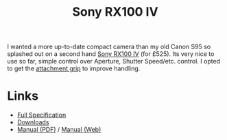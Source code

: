 :PROPERTIES:
:ID:       4e139c27-3f5d-4456-9a43-1c6cff35eb03
:mtime:    20240701052942
:ctime:    20240701052942
:END:
#+TITLE: Sony RX100 IV
#+FILETAGS: :photography:sony:rx100:

I wanted a more up-to-date compact camera than my old Canon S95 so splashed out on a second hand [[https://www.sony.co.uk/electronics/cyber-shot-compact-cameras/dsc-rx100m4][Sony RX100 IV]] (for
£525). Its very nice to use so far, simple control over Aperture, Shutter Speed/etc. control.  I opted to get the
[[https://www.sony.co.uk/electronics/cyber-shot-compact-cameras-other-accessories/ag-r2#reviews_awards_v2_default][attachment grip]] to improve handling.

* Links

+ [[https://www.sony.co.uk/electronics/cyber-shot-compact-cameras/dsc-rx100m4/specifications][Full Specification]]
+ [[https://www.sony.co.uk/electronics/support/compact-cameras-dsc-rx-series/dsc-rx100m4/downloads][Downloads]]
+ [[https://www.sony.com/electronics/support/res/manuals/4574/45741601M.pdf][Manual (PDF)]] / [[https://helpguide.sony.net/dsc/1530/v1/en/index.html][Manual (Web)]]
